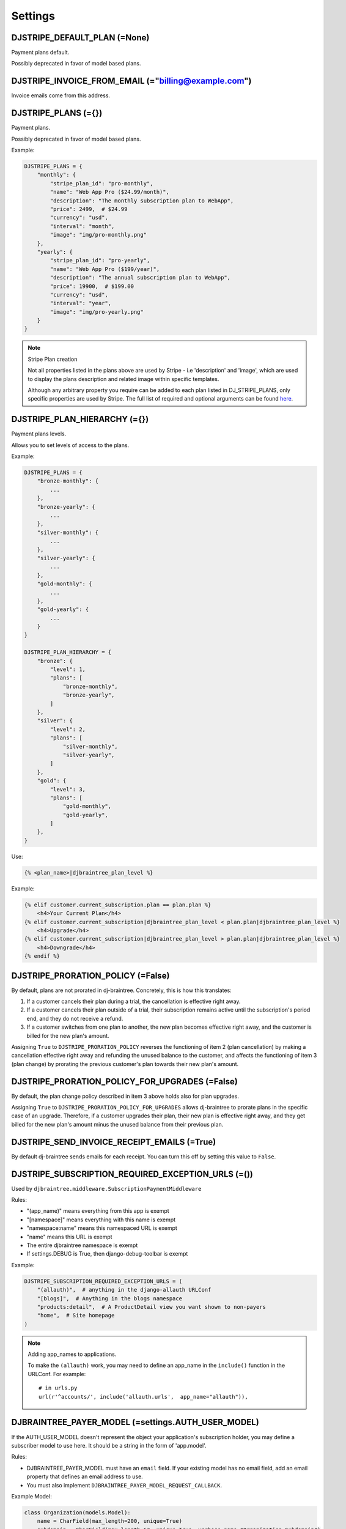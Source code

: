=========
Settings
=========

DJSTRIPE_DEFAULT_PLAN (=None)
====================================

Payment plans default. 

Possibly deprecated in favor of model based plans.

DJSTRIPE_INVOICE_FROM_EMAIL (="billing@example.com")
======================================================

Invoice emails come from this address.

DJSTRIPE_PLANS (={})
===========================

Payment plans. 

Possibly deprecated in favor of model based plans.

Example:

.. code-block:: python

    DJSTRIPE_PLANS = {
        "monthly": {
            "stripe_plan_id": "pro-monthly",
            "name": "Web App Pro ($24.99/month)",
            "description": "The monthly subscription plan to WebApp",
            "price": 2499,  # $24.99
            "currency": "usd",
            "interval": "month",
            "image": "img/pro-monthly.png"
        },
        "yearly": {
            "stripe_plan_id": "pro-yearly",
            "name": "Web App Pro ($199/year)",
            "description": "The annual subscription plan to WebApp",
            "price": 19900,  # $199.00
            "currency": "usd",
            "interval": "year",
            "image": "img/pro-yearly.png"
        }
    }

.. note:: Stripe Plan creation

    Not all properties listed in the plans above are used by Stripe - i.e 'description' and 'image',
    which are used to display the plans description and related image within specific templates.

    Although any arbitrary property you require can be added to each plan listed in DJ_STRIPE_PLANS,
    only specific properties are used by Stripe. The full list of required and optional arguments can
    be found here_.

.. _here: https://stripe.com/docs/api/python#create_plan

DJSTRIPE_PLAN_HIERARCHY (={})
===========================

Payment plans levels. 

Allows you to set levels of access to the plans.

Example:

.. code-block:: python

    DJSTRIPE_PLANS = {
        "bronze-monthly": {
            ...
        },
        "bronze-yearly": {
            ...
        },
        "silver-monthly": {
            ...
        },
        "silver-yearly": {
            ...
        },
        "gold-monthly": {
            ...
        },
        "gold-yearly": {
            ...
        }
    }

    DJSTRIPE_PLAN_HIERARCHY = {
        "bronze": {
            "level": 1,
            "plans": [
                "bronze-monthly",
                "bronze-yearly",
            ]
        },
        "silver": {
            "level": 2,
            "plans": [
                "silver-monthly",
                "silver-yearly",
            ]
        },
        "gold": {
            "level": 3,
            "plans": [
                "gold-monthly",
                "gold-yearly",
            ]
        },
    }

Use:

.. code-block:: python

    {% <plan_name>|djbraintree_plan_level %}

Example:

.. code-block:: python

    {% elif customer.current_subscription.plan == plan.plan %}
        <h4>Your Current Plan</h4>
    {% elif customer.current_subscription|djbraintree_plan_level < plan.plan|djbraintree_plan_level %}
        <h4>Upgrade</h4>
    {% elif customer.current_subscription|djbraintree_plan_level > plan.plan|djbraintree_plan_level %}
        <h4>Downgrade</h4>
    {% endif %}
    
DJSTRIPE_PRORATION_POLICY (=False)
====================================

By default, plans are not prorated in dj-braintree. Concretely, this is how this translates:

1) If a customer cancels their plan during a trial, the cancellation is effective right away.
2) If a customer cancels their plan outside of a trial, their subscription remains active until the subscription's period end, and they do not receive a refund.
3) If a customer switches from one plan to another, the new plan becomes effective right away, and the customer is billed for the new plan's amount.

Assigning ``True`` to ``DJSTRIPE_PRORATION_POLICY`` reverses the functioning of item 2 (plan cancellation) by making a cancellation effective right away and refunding the unused balance to the customer, and affects the functioning of item 3 (plan change) by prorating the previous customer's plan towards their new plan's amount.

DJSTRIPE_PRORATION_POLICY_FOR_UPGRADES (=False)
======================================================

By default, the plan change policy described in item 3 above holds also for plan upgrades.

Assigning ``True`` to ``DJSTRIPE_PRORATION_POLICY_FOR_UPGRADES`` allows dj-braintree to prorate plans in the specific case of an upgrade. Therefore, if a customer upgrades their plan, their new plan is effective right away, and they get billed for the new plan's amount minus the unused balance from their previous plan.

DJSTRIPE_SEND_INVOICE_RECEIPT_EMAILS (=True)
=============================================

By default dj-braintree sends emails for each receipt. You can turn this off by
setting this value to ``False``.


DJSTRIPE_SUBSCRIPTION_REQUIRED_EXCEPTION_URLS (=())
======================================================

Used by ``djbraintree.middleware.SubscriptionPaymentMiddleware``

Rules:

* "(app_name)" means everything from this app is exempt
* "[namespace]" means everything with this name is exempt
* "namespace:name" means this namespaced URL is exempt
* "name" means this URL is exempt
* The entire djbraintree namespace is exempt
* If settings.DEBUG is True, then django-debug-toolbar is exempt

Example:

.. code-block:: python

    DJSTRIPE_SUBSCRIPTION_REQUIRED_EXCEPTION_URLS = (
        "(allauth)",  # anything in the django-allauth URLConf
        "[blogs]",  # Anything in the blogs namespace
        "products:detail",  # A ProductDetail view you want shown to non-payers
        "home",  # Site homepage
    )

.. note:: Adding app_names to applications.

    To make the ``(allauth)`` work, you may need to define an app_name in the ``include()`` function in the URLConf. For example::

        # in urls.py
        url(r'^accounts/', include('allauth.urls',  app_name="allauth")),


DJBRAINTREE_PAYER_MODEL (=settings.AUTH_USER_MODEL)
======================================================

If the AUTH_USER_MODEL doesn't represent the object your application's subscription holder, you may define a subscriber model to use here. It should be a string in the form of 'app.model'.

Rules:

* DJBRAINTREE_PAYER_MODEL must have an ``email`` field. If your existing model has no email field, add an email property that defines an email address to use.
* You must also implement ``DJBRAINTREE_PAYER_MODEL_REQUEST_CALLBACK``.

Example Model:

.. code-block:: python

    class Organization(models.Model):
        name = CharField(max_length=200, unique=True)
        subdomain = CharField(max_length=63, unique=True, verbose_name="Organization Subdomain")
        owner = ForeignKey(settings.AUTH_USER_MODEL, related_name="organization_owner", verbose_name="Organization Owner")
        
        @property
        def email(self):
            return self.owner.email


DJBRAINTREE_PAYER_MODEL_MIGRATION_DEPENDENCY (="__first__")
=================================================================
If the model referenced in DJBRAINTREE_PAYER_MODEL is not created in the ``__first__`` migration of an app you can specify the migration name to depend on here. For example: "0003_here_the_subscriber_model_was_added"


DJBRAINTREE_PAYER_MODEL_REQUEST_CALLBACK (=None)
======================================================

If you choose to use a custom subscriber model, you'll need a way to pull it from ``request``. That's where this callback comes in.
It must be a callable that takes a request object and returns an instance of DJBRAINTREE_PAYER_MODEL

Examples:

`middleware.py`

.. code-block:: python

    class DynamicOrganizationIDMiddleware(object):
        """ Adds the current organization's ID based on the subdomain."""
    
        def process_request(self, request):
            subdomain = parse_subdomain(request.get_host())

            try:
                organization = Organization.objects.get(subdomain=subdomain)
            except Organization.DoesNotExist:
                return TemplateResponse(request=request, template='404.html', status=404)
            else:
                organization_id = organization.id
    
            request.organization_id = organization_id

`settings.py`

.. code-block:: python

    def organization_request_callback(request):
        """ Gets an organization instance from the id passed through ``request``"""
        return Organization.objects.get(id=request.organization_id)


.. note:: This callback only becomes active when ``DJBRAINTREE_PAYER_MODEL`` is set.

DJSTRIPE_TRIAL_PERIOD_FOR_SUBSCRIBER_CALLBACK (=None)
======================================================

Used by ``djbraintree.models.Customer`` only when creating stripe customers.

This is called to dynamically add a trial period to a subscriber's plan. It must be a callable that takes a subscriber object and returns the number of days the trial period should last.

Examples:

.. code-block:: python

    def static_trial_period(subscriber):
        """ Adds a static trial period of 7 days to each subscriber's account."""
        return 7


    def dynamic_trial_period(subscriber):
        """
        Adds a static trial period of 7 days to each subscriber's plan,
        unless they've accepted our month-long promotion.
        """
        
        if subscriber.coupons.get(slug="monthlongtrial"):
            return 30
        else:
            return 7

.. note:: This setting was named ``DJSTRIPE_TRIAL_PERIOD_FOR_USER_CALLBACK`` prior to version 0.4


DJSTRIPE_WEBHOOK_URL (=r"^webhook/$")
=============================================

This is where you can set *Stripe.com* to send webhook response. You can set this to what you want to prevent unnecessary hijinks from unfriendly people.

As this is embedded in the URLConf, this must be a resolvable regular expression.

DJSTRIPE_CURRENCIES (=(('usd', 'U.S. Dollars',), ('gbp', 'Pounds (GBP)',), ('eur', 'Euros',)))
==============================================================================================

A Field.choices list of allowed currencies for Plan models.

